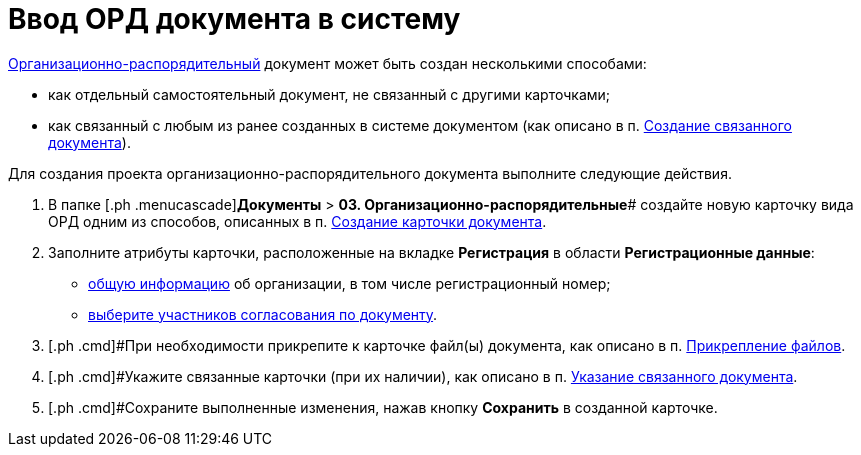 = Ввод ОРД документа в систему

xref:DC_Descr_ord.adoc[Организационно-распорядительный] документ может быть создан несколькими способами:

* как отдельный самостоятельный документ, не связанный с другими карточками;
* как связанный с любым из ранее созданных в системе документом (как описано в п. xref:task_Doc_Link_Create.adoc[Создание связанного документа]).

Для создания проекта организационно-распорядительного документа выполните следующие действия.

. [.ph .cmd]#В папке [.ph .menucascade]#[.ph .uicontrol]*Документы* > [.ph .uicontrol]*03. Организационно-распорядительные*# создайте новую карточку вида ОРД одним из способов, описанных в п. xref:task_Doc_Card_Create.adoc[Создание карточки документа].
. [.ph .cmd]#Заполните атрибуты карточки, расположенные на вкладке *Регистрация* в области *Регистрационные данные*:#
* xref:task_ORD_GeneralInfo.adoc[общую информацию] об организации, в том числе регистрационный номер;
* xref:task_ORD_ApprovalInfo.adoc[выберите участников согласования по документу].
. [.ph .cmd]#При необходимости прикрепите к карточке файл(ы) документа, как описано в п. xref:DCard_file_add.adoc[Прикрепление файлов].
. [.ph .cmd]#Укажите связанные карточки (при их наличии), как описано в п. xref:task_Doc_Link_Add.adoc[Указание связанного документа].
. [.ph .cmd]#Сохраните выполненные изменения, нажав кнопку [.ph .uicontrol]*Сохранить* в созданной карточке.

